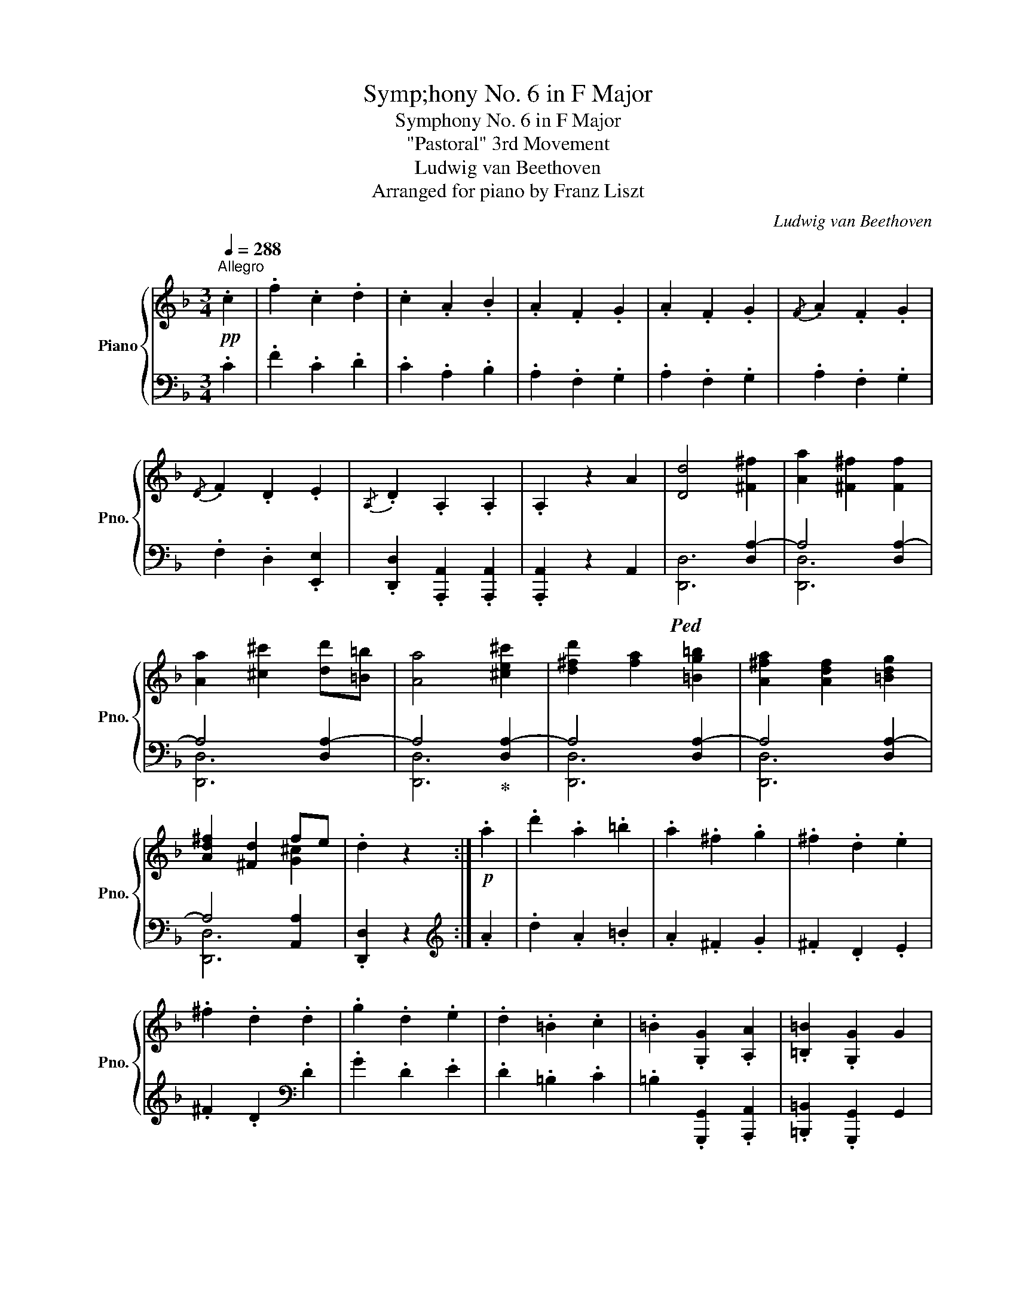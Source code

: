 X:1
T:Symp;hony No. 6 in F Major
T:Symphony No. 6 in F Major
T:"Pastoral" 3rd Movement
T:Ludwig van Beethoven
T:Arranged for piano by Franz Liszt
C:Ludwig van Beethoven
%%score { ( 1 4 ) | ( 2 3 5 ) }
L:1/8
Q:1/4=288
M:3/4
K:F
V:1 treble nm="Piano" snm="Pno."
V:4 treble 
V:2 bass 
V:3 bass 
V:5 bass 
V:1
"^Allegro"!pp! .c2 | .f2 .c2 .d2 | .c2 .A2 .B2 | .A2 .F2 .G2 | .A2 .F2 .G2 |{/F} .A2 .F2 .G2 | %6
{/D} .F2 .D2 .E2 |{/A,} .D2 .A,2 .A,2 | .A,2 z2 A2 | [Dd]4 [^F^f]2 | [Aa]2 [^F^f]2 [Ff]2 | %11
 [Aa]2 [^c^c']2 [dd'][=B=b] | [Aa]4 [^ce^c']2 | [d^fd']2 [fa]2 [=Bg=b]2 | [A^fa]2 [Adf]2 [=Bdg]2 | %15
 [Ad^f]2 [^Fd]2 fe | .d2 z2 :|!p! .a2 | .d'2 .a2 .=b2 | .a2 .^f2 .g2 | .^f2 .d2 .e2 | %21
 .^f2 .d2 .d2 | .g2 .d2 .e2 | .d2 .=B2 .c2 | .=B2 .[G,G]2 .[A,A]2 | .[=B,=B]2 .[G,G]2 G2 | %26
 [Cc]4 [Ee]2 | [Gg]2 [Ee]2 [Ee]2 | [Gg]2 [=B=b]2 [cc'][Aa] | [Gg]4 [=Bd=b]2 | %30
 [cec']2 [eg]2 [Afa]2 | [Geg]2 [Gce]2 [Ac-f]2 | [Gce]2 [EGc]2 [G=Bd]2 | %33
 [Ece]2!p! [Gc]2"_cresc." [Cc]2 | [cc']2 [cac']2 [cbc']2 | [cac']2 [cfc']2 [cgc']2 | %36
 [cfc']2 [cc']2 [cgc']2 | [cac']2 [cfc']2!ff! .[cc']2 | .[ff']2 .[cfc']2 .[dfd']2 | %39
 .[cfc']2 .[Afa]2 .[Bfb]2 | .[Afa]2!ff! .[Ff]2 .[Gfg]2 | .[Afa]2!ff! .[Ff]2 .[Gfg]2 | %42
 .[Afa]2!ff! .[Ff]2 .[Gg]2 | .[Aa]2!ff! .[Ff]2 .[Gg]2 | [Aa]6 |!ff!{/ga} [Gg]4 [Ff]2 | %46
{/ef} [Ee]4 [Dd]2 | [Cc]4 [Ee]2 | [Fcf]6 | [Gdfg]6 | [Acfa]6 | [Gceg]6 | %52
!ff! .[Acfa]2 z2!ff! [aa']2 |{/g'a'} [gg']4 [ff']2 |{/e'f'} [ee']4 [dd']2 | [cc']4 [ec'e']2 | %56
 [fc'f']6 | [gd'f'g']6 | [ac'f'a']6 | [gc'e'g']6 |!ff! [fc'f'] A,CF .A2 | Acfa .c'2 | %62
!8va(! ac'f'a' .c''2!8va)! | [EGBe]2 [EGBe]2 [EGBe]2 | [FAf]!ff! A,CF .A2 | Acfa .c'2 | %66
!8va(! ac'f'a' .c''2!8va)! | .[egbe']2 .[egbe']2 .[egbe']2 | .[faf']2!ff! [FA]2 [FA]2 | %69
 [Ac]2 [FA]2 [FA]2 | .[faf']2!ff! [FA]2 [FA]2 | [Ac]2 [FA]2!ff! [FA]2 |"_dim." [Ac]2 [FA]2 [FA]2 | %73
 [Ac]2 [FA]2 [FA]2 | z6 | z6 | z2!p! a2 c'2- | c'2 a2 f2- | f2 ef g2- | g2 f2 g2 | a2 g2 f2 | %81
 g2 a2 b2 | a2 b2 c'2- | c'6 | z2 a2 c'2- | c'2 a2 f2- | f2 ef g2- | g2 a2 b2 | c'2 [cb]2 [ca]2 | %89
 g4 a2 | b2 g2 a2 | [Acf]2 z2 z2 | z2!8va(! [aa']2 [c'c'']2- | [c'c'']2 [aa']2 [ff']2- | %94
 [ff']2 [ee'][ff'] [gg']2- | [gg']2 [ff']2!mp! [gg']2 | [aa']2 [gg']2 [ff']2 | %97
 [gg']2 [aa']2 [bb']2 | a2 b2 c'2- | a'2 b'2 c''2 | z2 [aa']2 [c'c'']2- | [c'c'']2 [aa']2 [ff']2- | %102
 [ff']2 [ee'][ff'] [gg']2- | [gg']2 [aa']2 [bb']2 | [c'c'']2 [bb']2 [aa']2 | [gg']4 [aa']2 | %106
 b'2 g'2 a'2 | f'2 x4!8va)! | .g2 .c2 e2- | e2 .c2 G2- | G2 =Bc d2- | d2 .c2 .d2 | e2 d2 c2 | %113
 d2 e2 f2 | e2 f2 g2 | g6 |"_cresc." gbgecB | GECB,[I:staff +1]G,E, | %118
!mf! F,2!p![I:staff -1] .A2 c2- | c2 A2 F2- | F2 C2 G2- | G2 F2 G2 | A2 G2 F2 | G2 A2 B2 | %124
 A2 B2 c2- | c6- | x2 a2 c'2- | c'2 a2 f2 | g2 c2 g2- | g2 f2 g2 | a2 A2 B2 | c2 B2 A2 | G4 A2 | %133
 B2 G2 A2 | F2 [Afa]2 [Bgb]2 | [cac']2 [Bgb]2 [Afa]2 | [Geg]4 [Afa]2 | [Bgb]2 [GBg]2 [Aca]2 | %138
!p! [Ff]2 x2 B2 | [fa]2 [ac']2 [gb]2 | G4 A2 | [eg]2 [gb]2 [fa]2 |"_cresc." [FAf]6 | %143
 [Aa]2 [cc']2 [Bb]2 | [EBe]6 | [Gg]2 [Bb]2 [Aa]2 |!f! [FAf]2 z4 | z6 | z6 | z6 |] %150
[M:2/4][Q:1/4=126]"^a Tempo Allegro" FG/F/ CD/E/ | F!ff!G/F/ C2 | B,/!ff!C/D/_E/ .FF/<G/ | %153
 .C!ff!C/<F/ B,2 | FG/F/ CD/E/ | F!ff!G/F/ C2 | B,/!ff!C/D/_E/ .FF/<G/ | .C!ff!C/<F/ B,2 | %158
 (3[FAf]!ff![Aa][Bb] [cac']2 | (3[FAf]!ff![Aa][Bb] [cac']2 | (3[Fdf]!ff![Bb][cc'] [dbd']2 | %161
 [c_ec']2 [Bdb]2 | (3[FAf]!ff![Aa][Bb] [cac']2 | (3[FAf]!ff![Aa][Bb] [cac']2 | %164
 (3[Fdf]!ff![Bb][cc'] [dbd']2 | [c_ec']2 [Bdb]2 | c2 [Fdf]2!ff! | [Ece]2 [Beb]2!ff! | %168
 [Afa]2 [FAf]2!ff! | !^![EBe]2 A=B | [cc']2 [fd'f']2!ff! | [ec'e']2 [be'b']2!ff! | %172
 [af'a']2 [faf']2!ff! | !^![ebe']2 !^![faf']2 |!ff! C2 F2 | E2 x A | %176
 !^!G/4A/4.G/ z !^!F/4G/4.F/ z | !^!E/4F/4.E/ z !^!D/4E/4.D/ z | CD/C/ FF | [CE][DF]/[CE]/ x A | %180
 .G .[Gceg] z .[FAcf] | z .[EGce] z .[DF=Bd] | [CEc]3 [EGce] |!f! [EGce]3 [CEGc] | [CEGc]3 [Gceg] | %185
 [Gceg]3 [EGc] | [EGc][cegc'] [cegc'][EGc] | [EGc][egc'e'] [egc'e'][EGce] | %188
[Q:1/4=60] !^!!fermata!e4 |!p! !arpeggio!.[CEc] z[Q:1/4=60] !fermata!z2!D.C.! || %190
[M:3/4]!pp![Q:1/4=288]"^Tempo I" .c2 | .f2 .c2 .d2 | .c2 .A2 .B2 | .A2 .F2 .G2 | .A2 .F2 .G2 | %195
{/F} .A2 .F2 .G2 |{/D} .F2 .D2 .E2 |{/A,} .D2 .A,2 .A,2 | .A,2 z2!pp! A2 | [Dd]4 [^F^f]2 | %200
"_cresc." [Aa]2 [^F^f]2 [Ff]2 | [Aa]2 [^c^c']2 [dd']=b | a2 ^c'2 [dd']_b | a2 =c'2 [dd']b | %204
 a2 c'2 [db][Bg] |!f! .[Af]2 z2 z2 | z6 | [GBe]2 z2 z2 | z2 z2!p! [Cc]2 | [Ff]4 [Aa]2 | %210
 [cc']2 [Aa]2 [Aa]2 | [cc']2 [ee']2 [fd'f'][bd'] | [cac']4 [ege']2 | [faf']2 [cac']2 [dbd']2 | %214
 [cac']2 [Afa]2 [Bgb]2 | [Afa]2 [Acf]2 [Geg]2 | [Afa]2 f2 [Cc]2 |"_cresc." [Ff]2 [Cc]2 [Dd]2 | %218
 [Cc]2 [A,A]2 [B,B]2 | [A,A]2 [F,F]2 [G,G]2 | [A,A]2 [F,F]2!ff! .[cc']2 | .[ff']2 .[cc']2 .[dd']2 | %222
 .[cc']2 .[Aa]2 .[Bb]2 | .[Aa]2 .[Ff]2!ff! .[Gg]2 | .[Aa]2 .[Ff]2!ff! .[Gg]2 | %225
 .[Aa]2 .[Ff]2!ff! .[Gg]2 | .[Aa]2 .[Ff]2!ff! .[Gg]2 | [Aa]6 |!ff!{/ga} [Gg]4 [Ff]2 | %229
{/ef} [Ee]4 [Dd]2 | [Cc]4 [Ece]2 | [Fcf]6 | [Gdfg]6 | [Acfa]6 | [Gceg]6 | %235
 .[Acfa]2 z2!ff!!8va(! [aa']2 |{/g'a'} [gg']4 [ff']2 |{/e'f'} [ee']4 [dd']2 | [cc']4 [ec'e']2 | %239
 [fc'f']6 | [gd'f'g']6 | [ac'f'a']6 | [gc'e'g']6 | [fc'f']!8va)! A,CF .A2 | Acfa .c'2 | %245
!8va(! ac'f'a' .c''2!8va)! | .[EGBe]2 .[EGBe]2 .[EGBe]2 | .[FAf]!ff! A,CF .A2 | Acfa .c'2 | %249
!8va(! ac'f'a' .c''2!8va)! | .[ebe']2 .[ebe']2 .[ebe']2 | .[faf']2 z2 z2 | .[faf']2 z2 z2 | %253
 .[faf']2 z2 z2 |] %254
V:2
 .C2 | .F2 .C2 .D2 | .C2 .A,2 .B,2 | .A,2 .F,2 .G,2 | .A,2 .F,2 .G,2 | .A,2 .F,2 .G,2 | %6
 .F,2 .D,2 .[E,,E,]2 | .[D,,D,]2 .[A,,,A,,]2 .[A,,,A,,]2 | .[A,,,A,,]2 z2 A,,2 |!ped! x4 [D,A,-]2 | %10
 A,4 [D,A,-]2 | A,4 [D,A,-]2 | A,4!ped-up! [D,A,-]2 | A,4 [D,A,-]2 | A,4 [D,A,-]2 | A,4 [A,,A,]2 | %16
 .[D,,D,]2 z2 :|[K:treble] .A2 | .d2 .A2 .=B2 | .A2 .^F2 .G2 | .^F2 .D2 .E2 | %21
 .^F2 .D2[K:bass] .D2 | .G2 .D2 .E2 | .D2 .=B,2 .C2 | .=B,2 .[G,,,G,,]2 .[A,,,A,,]2 | %25
 .[=B,,,=B,,]2 .[G,,,G,,]2 G,,2 |!ped! x4 [C,G,-]2 | G,4 [C,G,-]2 | G,4 [C,G,-]2 | %29
 G,4 [C,G,-]2!ped-up! | G,4 [C,G,-]2 | G,4 [C,G,]2 | [C,,C,]4 [G,,G,]2 | [C,G,]2 [E,C]2 [C,,C,]2 | %34
 [C,C]2 [A,,A,]2 [B,,B,]2 | [A,,A,]2 [F,,F,]2 [G,,G,]2 | [F,,F,]2 [C,,C,]2 [G,,G,]2 | %37
 [A,,A,]2 [F,,F,]2 .[C,,C,]2 | .[F,,F,]2 .[C,,F,,C,]2 .[D,,F,,D,]2 | %39
 .[C,,F,,C,]2 .[A,,,F,,A,,]2 .[B,,,F,,B,,]2 | .[A,,,F,,A,,]2 .[F,,,F,,]2 .[G,,,F,,G,,]2 | %41
 .[A,,,F,,A,,]2 .[F,,,F,,]2 .[G,,,F,,G,,]2 | .[A,,,F,,A,,]2 .[F,,,F,,]2 .[G,,,G,,]2 | %43
 .[A,,,A,,]2 .[F,,F,]2 .[G,,G,]2 | [A,,A,]6 | [G,,G,]4 [F,,F,]2 | [E,,E,]4 [D,,D,]2 | %47
 [C,,C,]4 [B,,,G,,B,,]2 | [A,,,F,,A,,]6 | [B,,,D,,G,,B,,]6 | [C,,F,,A,,C,]6 | [C,,E,,G,,C,]6 | %52
 .[F,,A,,C,F,]2 z2 [A,,A,]2 | [G,,G,]4 [F,,F,]2 | [E,,E,]4 [D,,D,]2 | [C,,C,]4 [B,,,G,,B,,]2 | %56
 [A,,,F,,A,,]6 | [B,,,D,,G,,B,,]6 | [C,,F,,A,,C,]6 | [C,,E,,G,,C,]6 | %60
!ped! [F,,A,,F,]2 [F,A,]2 [F,A,]2 | [A,C]2 [F,A,]2 [F,A,]2 | [A,C]2 [F,A,]2 [F,A,]2!ped-up! | %63
!ped! [C,E,G,C]2 [C,E,G,C]2 [C,E,G,C]2!ped-up! |!ped! [F,,A,,C,F,]2 [F,A,]2 [F,A,]2 | %65
 [A,C]2 [F,A,]2 [F,A,]2 | [A,C]2 [F,A,]2 [F,A,]2!ped-up! | %67
!ped! .[C,,E,,G,,C,]2 .[C,,E,,G,,C,]2 .[C,,E,,G,,C,]2!ped-up! |!ped! .[F,,,F,,]2 [F,A,]2 [F,A,]2 | %69
 [A,C]2 [F,A,]2 [F,A,]2 | .[F,,,F,,]2 [F,A,]2 [F,A,]2 | [A,C]2 [F,A,]2 [F,A,]2!ped-up! | z6 | z6 | %74
 x6 | x6 |!pp![I:staff -1] [Ac]2 [FA]2 [FA]2 | [Ac]2 [FA]2 [FA]2 | [Bc]2 [FB]2 [FB]2 | %79
 [Bc]2 [FB]2 [FB]2 |!p!!ped! [Ac]2!pp! [FA]2 [FA]2!ped-up! | %81
!p!!ped! [Gc]2!pp! [EG]2 [EG]2!ped-up! |!mp!!ped![I:staff +1] x2!pp![I:staff -1] [FA]2 [FA]2 | %83
 [Ac]2 [FA]2 [FA]2!ped-up! | [Ac]2 [FA]2 [FA]2 | [Ac]2 [FA]2 [FA]2 | [Bc]2 [FB]2 [FB]2 | %87
 [Bc]2 [FB]2 [FB]2 |!p!!ped![I:staff +1] z2!pp! [FA]2 [FA]2!ped-up! | %89
!p!!ped! z2!pp! [EG]2 [EG]2!ped-up! |!p!!ped! z2!pp! [EG]2 [EG]2!ped-up! | %91
!mp!!ped! z2[K:treble]!pp! [FA]2 [FA]2 | [Ac]2 [FA]2 [FA]2!ped-up! | [Ac]2 [FA]2 [FA]2 | %94
!ped! [Bc]2 [FB]2 [FB]2 | [Bc]2 [FB]2 [FB]2!ped-up! | %96
[K:bass]!p!!ped! x2[K:treble]!pp! [Ac]2 [FA]2!ped-up! | %97
[K:bass]!p!!ped! z2[K:treble]!pp! [Gc]2 [EG]2!ped-up! | %98
[K:bass]!mp!!ped! x2[K:treble]!pp! [FA]2 [FA]2 | [Ac]2 [FA]2 [FA]2!ped-up! | %100
!ped! [Ac]2 [FA]2 [FA]2 | [Ac]2 [FA]2 [FA]2!ped-up! |!ped! [Bc]2 [FB]2 [FB]2 | %103
 [Bc]2 [FB]2 [FB]2!ped-up! |[K:bass]!p!!ped! x2[K:treble]!pp! [Ac]2 [FA]2!ped-up! | %105
[K:bass]!p!!ped! x2[K:treble]!pp! [Ec]2 [EG]2 |[K:bass]!p! x2[K:treble]!pp! [Ec]2 [EG]2!ped-up! | %107
[K:bass]!mp!!ped! x2[K:treble]!pp! [Fc]2 [FA]2!ped-up! | [EG]2 [CE]2 [CE]2 | [EG]2 [CE]2 [CE]2 | %110
 [FG]2 [CF]2 [CF]2 | [FG]2 [CF]2 [CF]2 |[K:bass]!p!!ped! x2!pp! [CE]2 [CE]2!ped-up! | %113
!p!!ped! x2!pp! [=B,D]2 [B,D]2!ped-up! |!p!!ped! x2!pp! [CE]2 [CE]2 |!mp! x2!pp! [CE]2 [CE]2 | %116
!p! x2!pp! [C,E,G,]2 [C,E,G,]2 | [E,G,C]2 [C,E,G,]2 [C,,E,,G,,C,]2!ped-up! | %118
 [F,,A,,C,]2 [F,A,]2 [F,A,]2 | [A,C]2 [F,A,]2 [F,A,]2 | [B,C]2 [F,B,]2 [F,B,]2 | %121
 [B,C]2 [F,B,]2 [F,B,]2 |!p!!ped! x2!pp! [F,A,]2 [F,A,]2!ped-up! | %123
!p!!ped! x2!pp! [E,G,]2 [E,G,]2!ped-up! |!mp!!ped! x2!pp! [F,A,]2 [F,A,]2!ped-up! | %125
!p!!ped! x2!pp! [A,C]2 [A,C]2 |!p! x2!pp! [A,C]2 [A,C]2 |!mp! z2!pp! [F,A,C]2 [F,A,C]2!ped-up! | %128
!p!!ped! z2!pp! [E,G,C]2 [E,G,C]2 |!p! z2!pp! [E,G,C]2 [E,G,C]2!ped-up! | %130
!mp!!ped! z2!pp! [C,F,A,]2 [C,F,A,]2 |!mp! z2!pp! [C,F,]2 [C,F,]2!ped-up! | %132
!mp!!ped! z2!pp! [C,E,B,]2 [C,E,B,]2 |!mp! z2!pp! [C,E,]2 [C,E,]2!ped-up! | %134
!mp!!ped! z2!pp! [C,F,A,]2 [C,F,A,]2 |!mp! z2!pp! [C,F,]2 [C,F,]2!ped-up! | %136
!mp!!ped! z2!pp! [C,E,B,]2 [C,E,B,]2 |!mp! z2!pp! [C,E,]2 [C,E,]2 | A,4 B,2 | C2 A,2 B,2 | %140
 G,4 A,2 | B,2 G,2 A,2!ped-up! |!ped! [F,,F,-]6 | F,6!ped-up! |!ped! [F,,C,E,]6 | %145
 [F,,C,E,]6!ped-up! | [C,F,]2 z2 [B,,,B,,]2 | .[C,,C,]2 .[A,,,A,,]2 .[B,,,B,,]2 | %148
 .[B,,,B,,]2 .[G,,,G,,]2 .[A,,,A,,]2 | .[A,,,A,,]2 .[F,,,F,,]2 .[G,,,G,,]2 |] %150
[M:2/4]!ff!!ped! z G,/F,/ C,D,/E,/!ped-up! |!ped! F,G,/F,/ C,2!ped-up! | %152
!ped! B,,/C,/D,/_E,/!ped-up! .F,F,/<G,/ | C,C,/<F,/ [B,,,F,,B,,]2 | %154
!ff!!ped! z G,/F,/ C,D,/E,/!ped-up! |!ped! F,G,/F,/ C,2!ped-up! | %156
!ped! B,,/C,/D,/_E,/!ped-up! .F,F,/<G,/ | C,C,/<F,/ [B,,,F,,B,,]2 | %158
!ped! z [G,G]/[F,F]/ [C,C]D,/E,/!ped-up! |!ped! z [G,G]/[F,F]/ [C,C]2!ped-up! | %160
!ped! [B,,B,]/[C,C]/[D,D]/[_E,_E]/ [F,F]F,/<G,/!ped-up! | C, C,/<F,/ [B,,,F,,B,,]2 | %162
!ped! z [G,G]/[F,F]/ [C,C]D,/E,/!ped-up! |!ped! z [G,G]/[F,F]/ [C,C]2!ped-up! | %164
!ped! [B,,B,]/[C,C]/[D,D]/[_E,_E]/ [F,F]F,/<G,/!ped-up! | C, C,/<F,/ [B,,,F,,B,,]2 | %166
 CD/C/ G,A,/=B,/ | CD/C/ G,2 | F,/G,/A,/B,/ CC/<D/ | !^!G,G,/<C/ !^!F,2 | CD/C/ G,A,/=B,/ | %171
 CD/C/ G,2 | F,/G,/A,/B,/ CC/<D/ | G,G,/<C/ F,2 | %174
 [C,,C,]!ff![D,,D,]/[C,,C,]/ [G,,,G,,][A,,,A,,]/[=B,,,=B,,]/ | %175
 [C,,C,]!ff![D,,D,]/[C,,C,]/ [=B,,,=B,,][C,,C,]/[D,,D,]/ | %176
 [E,,E,][D,,D,]/[E,,E,]/ [F,,F,][G,,G,]/[A,,A,]/ | [G,,G,][A,,A,]/[^F,,^F,]/ .[G,,G,].[G,,,G,,] | %178
 [C,,C,][D,,D,]/[C,,C,]/ [G,,,G,,][A,,,A,,]/[=B,,,=B,,]/ | %179
 [C,,C,][D,,D,]/[C,,C,]/ [=B,,,=B,,][C,,C,]/[D,,D,]/ | %180
 [E,,E,][D,,D,]/[E,,E,]/ [F,,F,][G,,G,]/[A,,A,]/ | [G,,G,][A,,A,]/[^F,,^F,]/ .[G,,G,].[G,,,G,,] | %182
!ped! [C,,C,][D,,D,]/[C,,C,]/ [G,,,G,,][A,,,A,,]/[=B,,,=B,,]/ | %183
 [C,,C,][D,,D,]/[C,,C,]/ [=B,,,=B,,][C,,C,]/[D,,D,]/ | %184
 [E,,E,][F,,F,]/[E,,E,]/ [D,,D,][E,,E,]/[F,,F,]/ | %185
 [G,,G,][A,,A,]/[F,,F,]/ [G,,G,][A,,A,]/[=B,,=B,]/ | [C,C][D,D]/[=B,,=B,]/ [C,C][D,D]/[B,,B,]/ | %187
 [C,C][D,D]/[=B,,=B,]/ [C,C][D,D]/[B,,B,]/ | !arpeggio!.[C,E,G,C]!ped-up! z z2 | %189
 !arpeggio!.[C,,C,G,] z !fermata!z2 ||[M:3/4] .C2 | .F2 .C2 .D2 | .C2 .A,2 .B,2 | .A,2 .F,2 .G,2 | %194
 .A,2 .F,2 .G,2 | .A,2 .F,2 .G,2 | .F,2 .D,2 .[E,,E,]2 | .[D,,D,]2 .[A,,,A,,]2 .[A,,,A,,]2 | %198
 .[A,,,A,,]2 z2 A,,2 |!ped! x4 [D,A,-]2 | A,4 [D,^F,]2 | A,2 ^C2 D=B,!ped-up! | A,2 ^C2 D_B, | %203
 A,2 =C2 DB, | A,2 C2 G,B, | C2 z2 z2 | z6 | [C,,C,]2 z2 z2 |!ped! z6 |!ped! [F,,,F,,]4 [F,,C,-]2 | %210
 C,4 [F,,C,-]2!ped-up! | C,4 [F,,B,,D,]2 | [F,,,F,,]4 [F,,C,-]2 | C,4 [F,,C,-]2 | C,4 [F,,C,-]2 | %215
 C,4 [F,,C,]2 | F,,2 z2 [C,,C,]2 | [F,,F,]2 [C,,C,]2 [D,,D,]2 | [C,,C,]2 [A,,,A,,]2 [B,,,B,,]2 | %219
 [A,,,A,,]2 [F,,,F,,]2 [G,,,G,,]2 | [A,,,A,,]2 [F,,,F,,]2 .[C,C]2 | .[F,F]2 .[C,C]2 .[D,D]2 | %222
 .[C,C]2 .[A,,A,]2 .[B,,B,]2 | .[A,,A,]2 .[F,,F,]2 .[G,,G,]2 | .[A,,A,]2 .[F,,F,]2 .[G,,G,]2 | %225
 .[A,,A,]2 .[F,,F,]2 .[G,,G,]2 | .[A,,A,]2 .[F,,F,]2 .[G,,G,]2 | [A,,A,]6 | [G,,G,]4 [F,,F,]2 | %229
 [E,,E,]4 [D,,D,]2 | [C,,C,]4 [B,,,G,,B,,]2 | [A,,,F,,A,,]6 | [B,,,D,,G,,B,,]6 | [C,,F,,A,,C,]6 | %234
 [C,,E,,G,,C,]6 | .[F,,A,,C,F,]2 z2 [A,,A,]2 | [G,,G,]4 [F,,F,]2 | [E,,E,]4 [D,,D,]2 | %238
 [C,,C,]4 [B,,,G,,B,,]2 | [A,,,F,,A,,]6 | [B,,,D,,G,,B,,]6 | [C,,F,,A,,C,]6 | [C,,E,,G,,C,]6 | %243
!ped! [F,,A,,F,]2 [F,A,]2 [F,A,]2!ped-up! | [A,C]2 [F,A,]2 [F,A,]2 | [A,C]2 [F,A,]2 [F,A,]2 | %246
!ped! [C,E,G,C]2 [C,E,G,C]2 [C,E,G,C]2!ped-up! |!ped! [F,,A,,C,F,]2 [F,A,]2 [F,A,]2!ped-up! | %248
 [A,C]2 [F,A,]2 [F,A,]2 | [A,C]2 [F,A,]2 [F,A,]2 | %250
!ped! .[C,,G,,C,]2 .[C,,G,,C,]2 .[C,,G,,C,]2!ped-up! | .[F,,,A,,,C,,F,,]2 z2 z2 | %252
 .[F,,,A,,,C,,F,,]2 z2 z2 | .[F,,,A,,,C,,F,,]2 z2 z2 |] %254
V:3
 x2 | x6 | x6 | x6 | x6 | x6 | x6 | x6 | x6 | [D,,D,]6 | [D,,D,]6 | [D,,D,]6 | [D,,D,]6 | %13
 [D,,D,]6 | [D,,D,]6 | [D,,D,]6 | x4 :|[K:treble] x2 | x6 | x6 | x6 | x4[K:bass] x2 | x6 | x6 | %24
 x6 | x6 | [C,,C,]6 | [C,,C,]6 | [C,,C,]6 | [C,,C,]6 | [C,,C,]6 | [C,,C,]6 | x6 | x6 | x6 | x6 | %36
 x6 | x6 | x6 | x6 | x6 | x6 | x6 | x6 | x6 | x6 | x6 | x6 | x6 | x6 | x6 | x6 | x6 | x6 | x6 | %55
 x6 | x6 | x6 | x6 | x6 | x6 | x6 | x6 | x6 | x6 | x6 | x6 | x6 | x6 | x6 | x6 | x6 | x6 | x6 | %74
 x6 | x6 | x6 | x6 | x6 | x6 | F,6 | C,6 | !>!F,,6 | x6 | x6 | x6 | x6 | x6 | F,6 | C,6 | C,6 | %91
 !>!F,,6[K:treble] | x6 | x6 | x6 | x6 |[K:bass] F,4[K:treble] x2 |[K:bass] C,4[K:treble] x2 | %98
[K:bass] !>!F,,4[K:treble] x2 | x6 | x6 | x6 | x6 | x6 |[K:bass] F,4[K:treble] x2 | %105
[K:bass] C,4[K:treble] x2 |[K:bass] C,4[K:treble] x2 |[K:bass] !>!F,,4[K:treble] x2 | x6 | x6 | %110
 x6 | x6 |[K:bass] C,4 x2 | G,4 x2 | C,4 x2 | G,,4 x2 | C,,4 x2 | x6 | x6 | x6 | x6 | x6 | %122
 F,,4 x2 | C,,4 x2 | !>!F,,4 x2 | C,4 x2 | F,4 x2 | F,,4 z2 | C,4 z2 | C,,6 | !>!F,,6 | !>!F,,,6 | %132
 !>!F,,6 | !>!F,,,6 | !>!F,,6 | !>!F,,,6 | !>!F,,6 | !>!F,,,6 | !arpeggio![F,,C,F,]6- | %139
 [F,,C,F,]6 | [F,,C,]6- | [F,,C,]6 | A,,4 B,,2 | C,2 A,,2 B,,2 | G,,4 A,,2 | B,,2 G,,2 A,,2 | %146
 !>!F,,2 x4 | x6 | x6 | x6 |][M:2/4] [F,,,C,,F,,]4 | [F,,A,,]4 | [B,,,F,,]4 | .[F,,A,,]2 D,2 | %154
 [F,,,C,,F,,]4 | [F,,A,,]4 | [B,,,F,,]4 | .[F,,A,,]2 D,2 | [F,,C,F,]4 | [F,,C,F,]4 | [B,,F,B,]4 | %161
 [F,,A,,]2 x2 | [F,,C,F,]4 | [F,,C,F,]4 | [B,,F,B,]4 | [F,,A,,]2 x2 | C,4 | C,4 | !>!F,,4 | %169
 C,2 !>!F,,2 | C,4 | C,4 | !>!F,,4 | !^!C,2 !^!F,,2 | x4 | x4 | x4 | x4 | x4 | x4 | x4 | x4 | x4 | %183
 x4 | x4 | x4 | x4 | x4 | x4 | x4 ||[M:3/4] x2 | x6 | x6 | x6 | x6 | x6 | x6 | x6 | x6 | [D,,D,]6 | %200
 [D,,D,]6 | D,6 | D,6 | D,6 | D,4 B,,2 | C,2 x2 x2 | x6 | x6 | x6 | x6 | [F,,,F,,]4 x2 | %211
 [F,,,F,,]4 x2 | x6 | [F,,,F,,]4 z2 | [F,,,F,,]4 x2 | [F,,,F,,]4 x2 | F,,,2 x2 x2 | x6 | x6 | x6 | %220
 x6 | x6 | x6 | x6 | x6 | x6 | x6 | x6 | x6 | x6 | x6 | x6 | x6 | x6 | x6 | x6 | x6 | x6 | x6 | %239
 x6 | x6 | x6 | x6 | x6 | x6 | x6 | x6 | x6 | x6 | x6 | x6 | x6 | x6 | x6 |] %254
V:4
 x2 | x6 | x6 | x6 | x6 | x6 | x6 | x6 | x6 | x6 | x6 | x6 | x6 | x6 | x6 | x4 [G^c]2 | x4 :| x2 | %18
 x6 | x6 | x6 | x6 | x6 | x6 | x6 | x6 | x6 | x6 | x6 | x6 | x6 | x6 | x6 | x6 | x6 | x6 | x6 | %37
 x6 | x6 | x6 | x6 | x6 | x6 | x6 | x6 | x6 | x6 | x6 | x6 | x6 | x6 | x6 | x6 | x6 | x6 | x6 | %56
 x6 | x6 | x6 | x6 | x6 | x6 |!8va(! x6!8va)! | x6 | x6 | x6 |!8va(! x6!8va)! | x6 | x6 | x6 | x6 | %71
 x6 | x6 | x6 | [Ac]2 [FA]2 [FA]2 | [Ac]2 [FA]2 [FA]2 | x6 | x6 | x6 | x6 | x6 | x6 | [Ac]2 x4 | %83
 x6 | x6 | x6 | x6 | x6 | x6 | z2 [Bc]2 [Bc]2 | z2 [Bc]2 [Bc]2 | x6 | x2!8va(! x4 | x6 | x6 | x6 | %96
 x6 | x6 | x6 | c'6 | x6 | x6 | x6 | x6 | x6 | x6 | b6- | b2 a2 f2!8va)! | x6 | x6 | x6 | x6 | %112
 [EG]2 x4 | [FG]2 x4 | [EG]2 x4 | [EG]2 x4 | [EG]2 x4 | x6 | x6 | x6 | x6 | x6 | [A,C]2 x4 | %123
 [G,C]2 x4 | [A,C]2 x4 | x6 | c6- | c6 | z2 g2 b2- | b2 x2 c2 | [cf]2 x4 | C6 | C6 | C6 | x6 | x6 | %136
 x6 | x6 | A4 x2 | c4 z2 | [Ee]6 | B6 | x6 | x6 | x6 | x6 | x6 | x6 | x6 | x6 |][M:2/4] [A,C]4 | %151
 [A,C]4 |[I:staff +1] [D,F,]4 | [_E,A,]2[I:staff -1] x2 | [A,C]4 | [A,C]4 |[I:staff +1] [D,F,]4 | %157
 [_E,A,]2[I:staff -1] x2 | x2 x D/E/ | x4 | x2 x F/<G/ | x!ff! C/<F/ x2 | x2 x D/E/ | x4 | %164
 x2 x F/<G/ | x!ff! C/<F/ x2 | x4 | x4 | x4 | x2 !^![Ff]2 | x4 | x4 | x4 | x4 | %174
 CD/C/ [G,=B,][A,C]/[B,D]/ | C[DF]/[CE]/ [=B,D][CE]/[DF]/ | [CE] x D x | C x =B, x | %178
 x2 [G,=B,][A,C]/[B,D]/ | x2 [=B,D][CE]/[DF]/ | E x x2 | x4 | x4 | x4 | x4 | x4 | x4 | x4 | %188
 !arpeggio!.[EGc] z z2 | x4 ||[M:3/4] x2 | x6 | x6 | x6 | x6 | x6 | x6 | x6 | x6 | x6 | x6 | x6 | %202
 x6 | x6 | x6 | x6 | x6 | x6 | x6 | x6 | x6 | x6 | x6 | x6 | x6 | x6 | x6 | x6 | x6 | x6 | x6 | %221
 x6 | x6 | x6 | x6 | x6 | x6 | x6 | x6 | x6 | x6 | x6 | x6 | x6 | x6 | x4!8va(! x2 | x6 | x6 | x6 | %239
 x6 | x6 | x6 | x6 | x!8va)! x5 | x6 |!8va(! x6!8va)! | x6 | x6 | x6 |!8va(! x6!8va)! | x6 | x6 | %252
 x6 | x6 |] %254
V:5
 x2 | x6 | x6 | x6 | x6 | x6 | x6 | x6 | x6 | x6 | x6 | x6 | x6 | x6 | x6 | x6 | x4 :| %17
[K:treble] x2 | x6 | x6 | x6 | x4[K:bass] x2 | x6 | x6 | x6 | x6 | x6 | x6 | x6 | x6 | x6 | x6 | %32
 x6 | x6 | x6 | x6 | x6 | x6 | x6 | x6 | x6 | x6 | x6 | x6 | x6 | x6 | x6 | x6 | x6 | x6 | x6 | %51
 x6 | x6 | x6 | x6 | x6 | x6 | x6 | x6 | x6 | x6 | x6 | x6 | x6 | x6 | x6 | x6 | x6 | x6 | x6 | %70
 x6 | x6 | x6 | x6 | x6 | x6 | x6 | x6 | x6 | x6 | x6 | x6 | x6 | x6 | x6 | x6 | x6 | x6 | x6 | %89
 x6 | x6 | x2[K:treble] x4 | x6 | x6 | x6 | x6 |[K:bass] x2[K:treble] x4 | %97
[K:bass] x2[K:treble] x4 |[K:bass] x2[K:treble] x4 | x6 | x6 | x6 | x6 | x6 | %104
[K:bass] x2[K:treble] x4 |[K:bass] x2[K:treble] x4 |[K:bass] x2[K:treble] x4 | %107
[K:bass] x2[K:treble] x4 | x6 | x6 | x6 | x6 |[K:bass] x6 | x6 | x6 | x6 | x6 | x6 | x6 | x6 | x6 | %121
 x6 | x6 | x6 | x6 | x6 | x6 | x6 | x6 | x6 | x6 | x6 | x6 | x6 | x6 | x6 | x6 | x6 | x6 | F4 x2 | %140
 x6 | [CE]6 | x6 | x6 | x6 | x6 | x6 | x6 | x6 | x6 |][M:2/4] x4 | x4 | x4 | x4 | x4 | x4 | x4 | %157
 x4 | x4 | x4 | x4 | x4 | x4 | x4 | x4 | x4 | x4 | x4 | x4 | x4 | x4 | x4 | x4 | x4 | x4 | x4 | %176
 x4 | x4 | x4 | x4 | x4 | x4 | x4 | x4 | x4 | x4 | x4 | x4 | x4 | x4 ||[M:3/4] x2 | x6 | x6 | x6 | %194
 x6 | x6 | x6 | x6 | x6 | x6 | x6 | x6 | x6 | x6 | x6 | x6 | x6 | x6 | x6 | x6 | x6 | x6 | x6 | %213
 x6 | x6 | x6 | x6 | x6 | x6 | x6 | x6 | x6 | x6 | x6 | x6 | x6 | x6 | x6 | x6 | x6 | x6 | x6 | %232
 x6 | x6 | x6 | x6 | x6 | x6 | x6 | x6 | x6 | x6 | x6 | x6 | x6 | x6 | x6 | x6 | x6 | x6 | x6 | %251
 x6 | x6 | x6 |] %254

